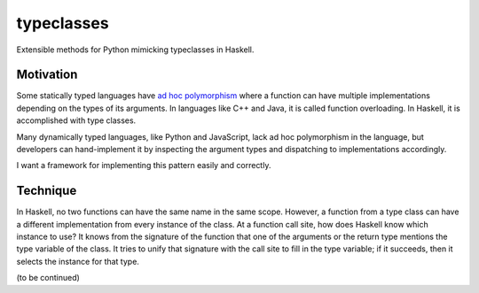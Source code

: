 .. start-include

===========
typeclasses
===========

Extensible methods for Python mimicking typeclasses in Haskell.

.. image:: https://travis-ci.org/thejohnfreeman/python-typeclasses.svg?branch=master
   :target: https://travis-ci.org/thejohnfreeman/python-typeclasses
   :alt: Build status

.. image:: https://readthedocs.org/projects/python-typeclasses/badge/?version=latest
   :target: https://python-typeclasses.readthedocs.io/
   :alt: Documentation status

.. image:: https://img.shields.io/pypi/v/typeclasses.svg
   :target: https://pypi.org/project/typeclasses/
   :alt: Latest PyPI version

.. image:: https://img.shields.io/pypi/pyversions/typeclasses.svg
   :target: https://pypi.org/project/typeclasses/
   :alt: Python versions supported


Motivation
==========

Some statically typed languages have `ad hoc polymorphism`_ where a function
can have multiple implementations depending on the types of its arguments. In
languages like C++ and Java, it is called function overloading. In Haskell, it
is accomplished with type classes.

.. _`ad hoc polymorphism`: https://en.wikipedia.org/wiki/Ad_hoc_polymorphism

Many dynamically typed languages, like Python and JavaScript, lack ad hoc
polymorphism in the language, but developers can hand-implement it by
inspecting the argument types and dispatching to implementations accordingly.

I want a framework for implementing this pattern easily and correctly.


Technique
=========

In Haskell, no two functions can have the same name in the same scope.
However, a function from a type class can have a different implementation from
every instance of the class. At a function call site, how does Haskell know
which instance to use? It knows from the signature of the function that one of
the arguments or the return type mentions the type variable of the class. It
tries to unify that signature with the call site to fill in the type variable;
if it succeeds, then it selects the instance for that type.

(to be continued)

.. end-include
